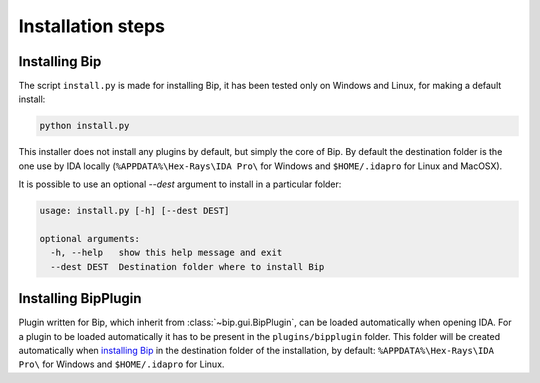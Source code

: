 .. _general-install:

Installation steps
##################

Installing Bip
==============

The script ``install.py`` is made for installing Bip, it has been tested only
on Windows and Linux, for making a default install:

.. code-block:: bash

    python install.py

This installer does not install any plugins by default, but simply the core of
Bip. By default the destination folder is the one use by IDA locally
(``%APPDATA%\Hex-Rays\IDA Pro\`` for Windows and ``$HOME/.idapro`` for Linux
and MacOSX).

It is possible to use an optional `--dest` argument to install in a
particular folder:

.. code-block:: none

    usage: install.py [-h] [--dest DEST]
    
    optional arguments:
      -h, --help   show this help message and exit
      --dest DEST  Destination folder where to install Bip

Installing BipPlugin
====================

Plugin written for Bip, which inherit from :class:`~bip.gui.BipPlugin`, can
be loaded automatically when opening IDA. For a plugin to be loaded
automatically it has to be present in the ``plugins/bipplugin`` folder. This
folder will be created automatically when `installing Bip`_ in the destination
folder of the installation, by default: ``%APPDATA%\Hex-Rays\IDA Pro\`` for
Windows and ``$HOME/.idapro`` for Linux.




